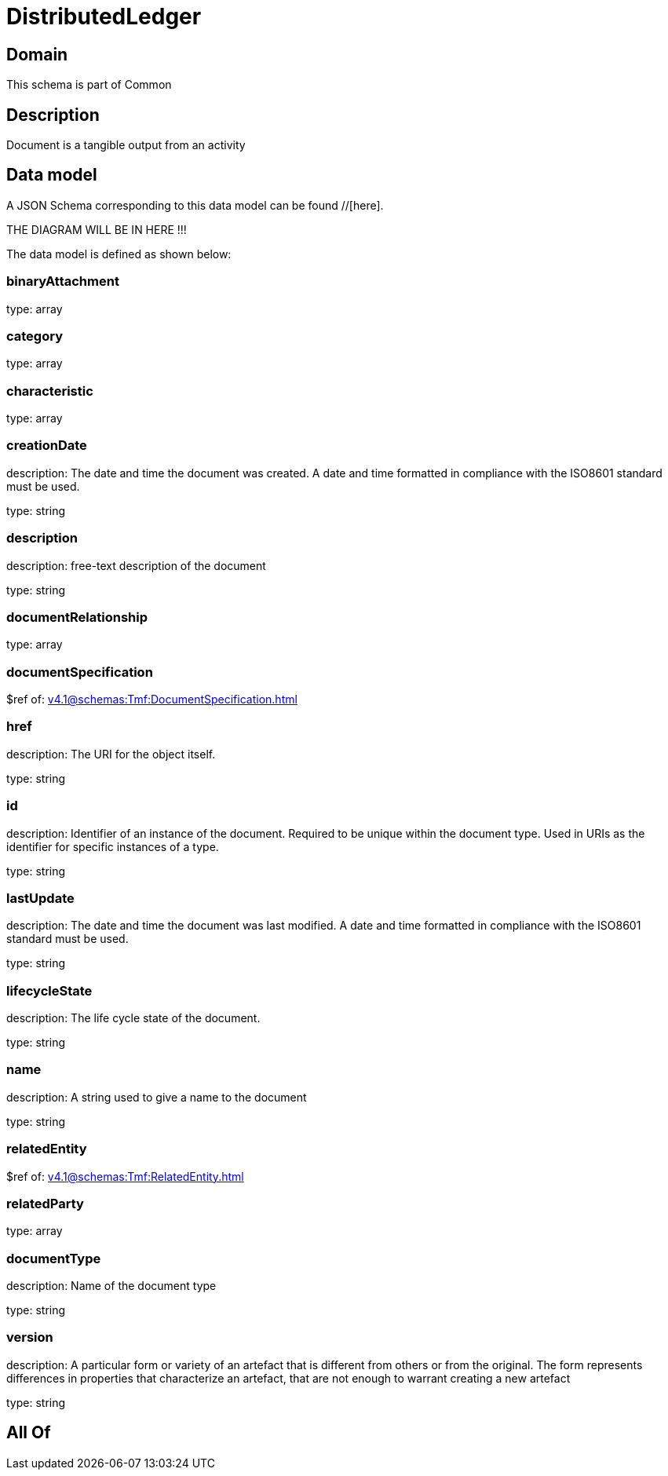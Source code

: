 = DistributedLedger

[#domain]
== Domain

This schema is part of Common

[#description]
== Description
Document is a tangible output from an activity


[#data_model]
== Data model

A JSON Schema corresponding to this data model can be found //[here].

THE DIAGRAM WILL BE IN HERE !!!


The data model is defined as shown below:


=== binaryAttachment
type: array


=== category
type: array


=== characteristic
type: array


=== creationDate
description: The date and time the document was created. A date and time formatted in compliance with the ISO8601 standard must be used.

type: string


=== description
description: free-text description of the document

type: string


=== documentRelationship
type: array


=== documentSpecification
$ref of: xref:v4.1@schemas:Tmf:DocumentSpecification.adoc[]


=== href
description: The URI for the object itself.

type: string


=== id
description: Identifier of an instance of the document. Required to be unique within the document type.  Used in URIs as the identifier for specific instances of a type.

type: string


=== lastUpdate
description: The date and time the document was last modified. A date and time formatted in compliance with the ISO8601 standard must be used.

type: string


=== lifecycleState
description: The life cycle state of the document.

type: string


=== name
description: A string used to give a name to the document

type: string


=== relatedEntity
$ref of: xref:v4.1@schemas:Tmf:RelatedEntity.adoc[]


=== relatedParty
type: array


=== documentType
description: Name of the document type

type: string


=== version
description: A particular form or variety of an artefact that is different from others or from the original. The form represents differences in properties that characterize an artefact, that are not enough to warrant creating a new artefact

type: string


[#all_of]
== All Of


